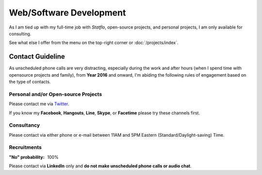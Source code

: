 Web/Software Development
########################

As I am tied up with my full-time job with `Statflo`, open-source projects, and
personal projects, I am only available for consulting.


See what else I offer from the menu on the top-right corner or :doc:`/projects/index`.

Contact Guideline
=================

As unscheduled phone calls are very distracting, especially during the work and
after hours (when I spend time with opensource projects and family), from **Year 2016**
and onward, I'm abiding the following rules of engagement based on the type of contacts.

Personal and/or Open-source Projects
------------------------------------

Please contact me via `Twitter <https://twitter.com/shiroyuki>`_.

If you know my **Facebook**, **Hangouts**, **Line**, **Skype**, or **Facetime**
please try these channels first.

Consultancy
-----------

Please contact via either phone or e-mail between 11AM and 5PM Eastern
(Standard/Daylight-saving) Time.

Recruitments
------------

:"No" probability: 100%

Please contact via **LinkedIn** only and **do not make unscheduled phone calls
or audio chat**.
